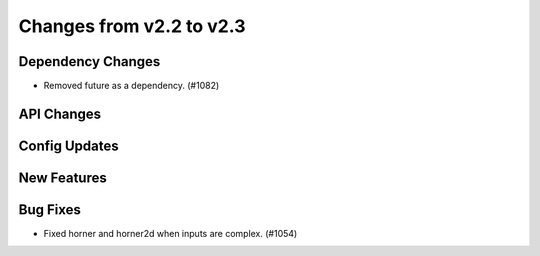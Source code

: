 Changes from v2.2 to v2.3
=========================


Dependency Changes
------------------

- Removed future as a dependency. (#1082)


API Changes
-----------


Config Updates
--------------



New Features
------------


Bug Fixes
---------

- Fixed horner and horner2d when inputs are complex. (#1054)
